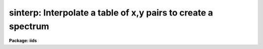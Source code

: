 .. _sinterp:

sinterp: Interpolate a table of x,y pairs to create a spectrum
==============================================================

**Package: iids**

.. raw:: html

  <section id="s_usage">
  <h3>Usage</h3>
  <p>
  sinterp tbl_file
  </p>
  </section>
  <section id="s_parameters">
  <h3>Parameters</h3>
  <dl id="l_tbl_file">
  <dt><b>tbl_file</b></dt>
  <!-- Sec='PARAMETERS' Level=0 Label='tbl_file' Line='tbl_file' -->
  <dd>The name of a file which contains the x,y pairs to be used as
  the basis for interpolation. The pairs must be in order of
  increasing x.
  </dd>
  </dl>
  <p>
  The following parameters may or may not be necessary, depending
  on the options selected.
  </p>
  <dl id="l_input">
  <dt><b>input</b></dt>
  <!-- Sec='PARAMETERS' Level=0 Label='input' Line='input' -->
  <dd>If a few single elements are desired, rather than a full
  array of elements, the user may enter a sequence of x values
  from the terminal or a file to be used to interpolate into
  the x,y table (parameter curve_gen=no).
  </dd>
  </dl>
  <dl id="l_image">
  <dt><b>image</b></dt>
  <!-- Sec='PARAMETERS' Level=0 Label='image' Line='image' -->
  <dd>If parameter make_image=yes, then an image file name is needed
  </dd>
  </dl>
  <dl id="l_order">
  <dt><b>order = 5</b></dt>
  <!-- Sec='PARAMETERS' Level=0 Label='order' Line='order = 5' -->
  <dd>If the interpolator is a polynomial fit or spline (interp_mode=
  chebyshev, legnedre, spline3, spline1), the order of the fit
  is required.
  </dd>
  </dl>
  <dl id="l_x1">
  <dt><b>x1</b></dt>
  <!-- Sec='PARAMETERS' Level=0 Label='x1' Line='x1' -->
  <dd>If parameter curve_gen=yes, this is the starting x value to
  begin the curve generation.
  </dd>
  </dl>
  <p>
  Of the following three parameters, two must be specified, and the
  third will be derived.
  </p>
  <dl id="l_x2">
  <dt><b>x2 = 0.0</b></dt>
  <!-- Sec='PARAMETERS' Level=0 Label='x2' Line='x2 = 0.0' -->
  <dd>As above, but x2 determines the endpoint of the curve.
  </dd>
  </dl>
  <dl id="l_dx">
  <dt><b>dx = 0.0</b></dt>
  <!-- Sec='PARAMETERS' Level=0 Label='dx' Line='dx = 0.0' -->
  <dd>As above, but dx determines the pixel-to-pixel increment
  to be used during the curves generation.
  </dd>
  </dl>
  <dl id="l_npts">
  <dt><b>npts = 0</b></dt>
  <!-- Sec='PARAMETERS' Level=0 Label='npts' Line='npts = 0' -->
  <dd>As above, but this determines the number of pixels to be generated.
  </dd>
  </dl>
  <dl id="l_curve_gen">
  <dt><b>curve_gen = no</b></dt>
  <!-- Sec='PARAMETERS' Level=0 Label='curve_gen' Line='curve_gen = no' -->
  <dd>If this parameter is set to yes, then parameters x1, and two of
  the three x2, dx, npts are required. The output is in the form
  of new x,y pairs and may be redirected to a text file.
  But if parameter make_image is also yes, the output is
  in the form of an IRAF image file having the name given by
  the parameter image. If curve_gen=no, the user must supply
  a set of x values and interpolation is performed on those values.
  </dd>
  </dl>
  <dl id="l_make_image">
  <dt><b>make_image = no</b></dt>
  <!-- Sec='PARAMETERS' Level=0 Label='make_image' Line='make_image = no' -->
  <dd>If set to yes, then curve_gen=yes is implied and an image file name
  is requied. A one dimensional IRAF image is created.
  </dd>
  </dl>
  <dl id="l_tbl_size">
  <dt><b>tbl_size = 1024</b></dt>
  <!-- Sec='PARAMETERS' Level=0 Label='tbl_size' Line='tbl_size = 1024' -->
  <dd>This parameter defines the maximum size to be set aside for
  memory storage of the input x,y pairs.
  </dd>
  </dl>
  <dl id="l_interp_mode">
  <dt><b>interp_mode = <span style="font-family: monospace;">"chebyshev"</span></b></dt>
  <!-- Sec='PARAMETERS' Level=0 Label='interp_mode' Line='interp_mode = "chebyshev"' -->
  <dd>This parameter controls the method of interpolation. The linear
  and curve options are true interpolators, while chebyshev,
  legendre, spline3, and splin1 are fits to the data.
  </dd>
  </dl>
  </section>
  <section id="s_description">
  <h3>Description</h3>
  <p>
  The specified file is read assuming it is a text file containing
  pairs of x,y values in the form: xxx yyy. The table is used
  to define the function y(x). The pairs must be entered in the file
  in increasing order of x.
  </p>
  <p>
  The user specifies either specific x values for which the function
  is to be evaluated, or specifies that a sequence of values beginning
  with x1 are to be generated. In the former case, the explicit x values
  may come either from the keyboard or from a file. In the latter case
  the user must also specify the sequence by defining the increment, dx,
  the endpoint, x2, and the number of points to generate in the sequence.
  Then y(x) is evaluated at x1, x1+dx, x1+2*dx, ...  , x1+(n-2)*dx, x2.
  Only 2 of the 3 parameters (x2, dx, npts) are needed to fully
  specify the sequence.
  </p>
  <p>
  The output of the function evaluation is either new x,y pairs written
  to STDOUT, or an IRAF image.
  </p>
  <p>
  The function used to evaluated the tabular data may be any of the following
  forms:
  </p>
  <dl>
  <dt><b>(1)</b></dt>
  <!-- Sec='DESCRIPTION' Level=0 Label='' Line='(1)' -->
  <dd>Linear interpolation between points.
  </dd>
  </dl>
  <dl>
  <dt><b>(2)</b></dt>
  <!-- Sec='DESCRIPTION' Level=0 Label='' Line='(2)' -->
  <dd>Smooth interpolation between points.
  </dd>
  </dl>
  <dl>
  <dt><b>(3)</b></dt>
  <!-- Sec='DESCRIPTION' Level=0 Label='' Line='(3)' -->
  <dd>A polynomial fit of either Legendre or Chebyshev types.
  </dd>
  </dl>
  <dl>
  <dt><b>(4)</b></dt>
  <!-- Sec='DESCRIPTION' Level=0 Label='' Line='(4)' -->
  <dd>A cubic or linear spline.
  </dd>
  </dl>
  <p>
  If the table of x,y pairs is very large, the parameter tbl_size
  should be set to the number of pairs. For example, if a spectrum
  is available as a text file of x,y pairs (such as might be
  obtained from IUE), and the number of pairs is 4096, then tbl_size
  should be set to 4096. This provides for sufficient memory to
  contain the table.
  </p>
  </section>
  <section id="s_examples">
  <h3>Examples</h3>
  <p>
  The following shows how a text file may be used to generate a spectrum:
  </p>
  <div class="highlight-default-notranslate"><pre>
  cl&gt; sinterp textfile make+ x1=4000 x2=5000 npts=1024 \
  &gt;&gt;&gt; image=testimage interp_mode=curve
  </pre></div>
  <p>
  The following sequence shows how to generate a spectrum of an IRS
  standard star using the calibration file data as the source.
  </p>
  <div class="highlight-default-notranslate"><pre>
  cl&gt; lcalib flam feige34 caldir=onedstds$irscal/ &gt;textfile
  cl&gt; sinterp textfile make+ x1=3550 dx=1.242 npts=1024 \
  &gt;&gt;&gt; interp_mode=linear image=feige34
  </pre></div>
  </section>
  <section id="s_revisions">
  <h3>Revisions</h3>
  <dl id="l_SINTERP">
  <dt><b>SINTERP V2.10.3+</b></dt>
  <!-- Sec='REVISIONS' Level=0 Label='SINTERP' Line='SINTERP V2.10.3+' -->
  <dd>The image header dispersion coordinate system has been updated to the
  current system.
  </dd>
  </dl>
  <dl id="l_SINTERP">
  <dt><b>SINTERP V2.10</b></dt>
  <!-- Sec='REVISIONS' Level=0 Label='SINTERP' Line='SINTERP V2.10' -->
  <dd>This task is unchanged.
  </dd>
  </dl>
  </section>
  <section id="s_see_also">
  <h3>See also</h3>
  <p>
  lcalib
  </p>
  
  </section>
  
  <!-- Contents: 'NAME' 'USAGE' 'PARAMETERS' 'DESCRIPTION' 'EXAMPLES' 'REVISIONS' 'SEE ALSO'  -->
  
